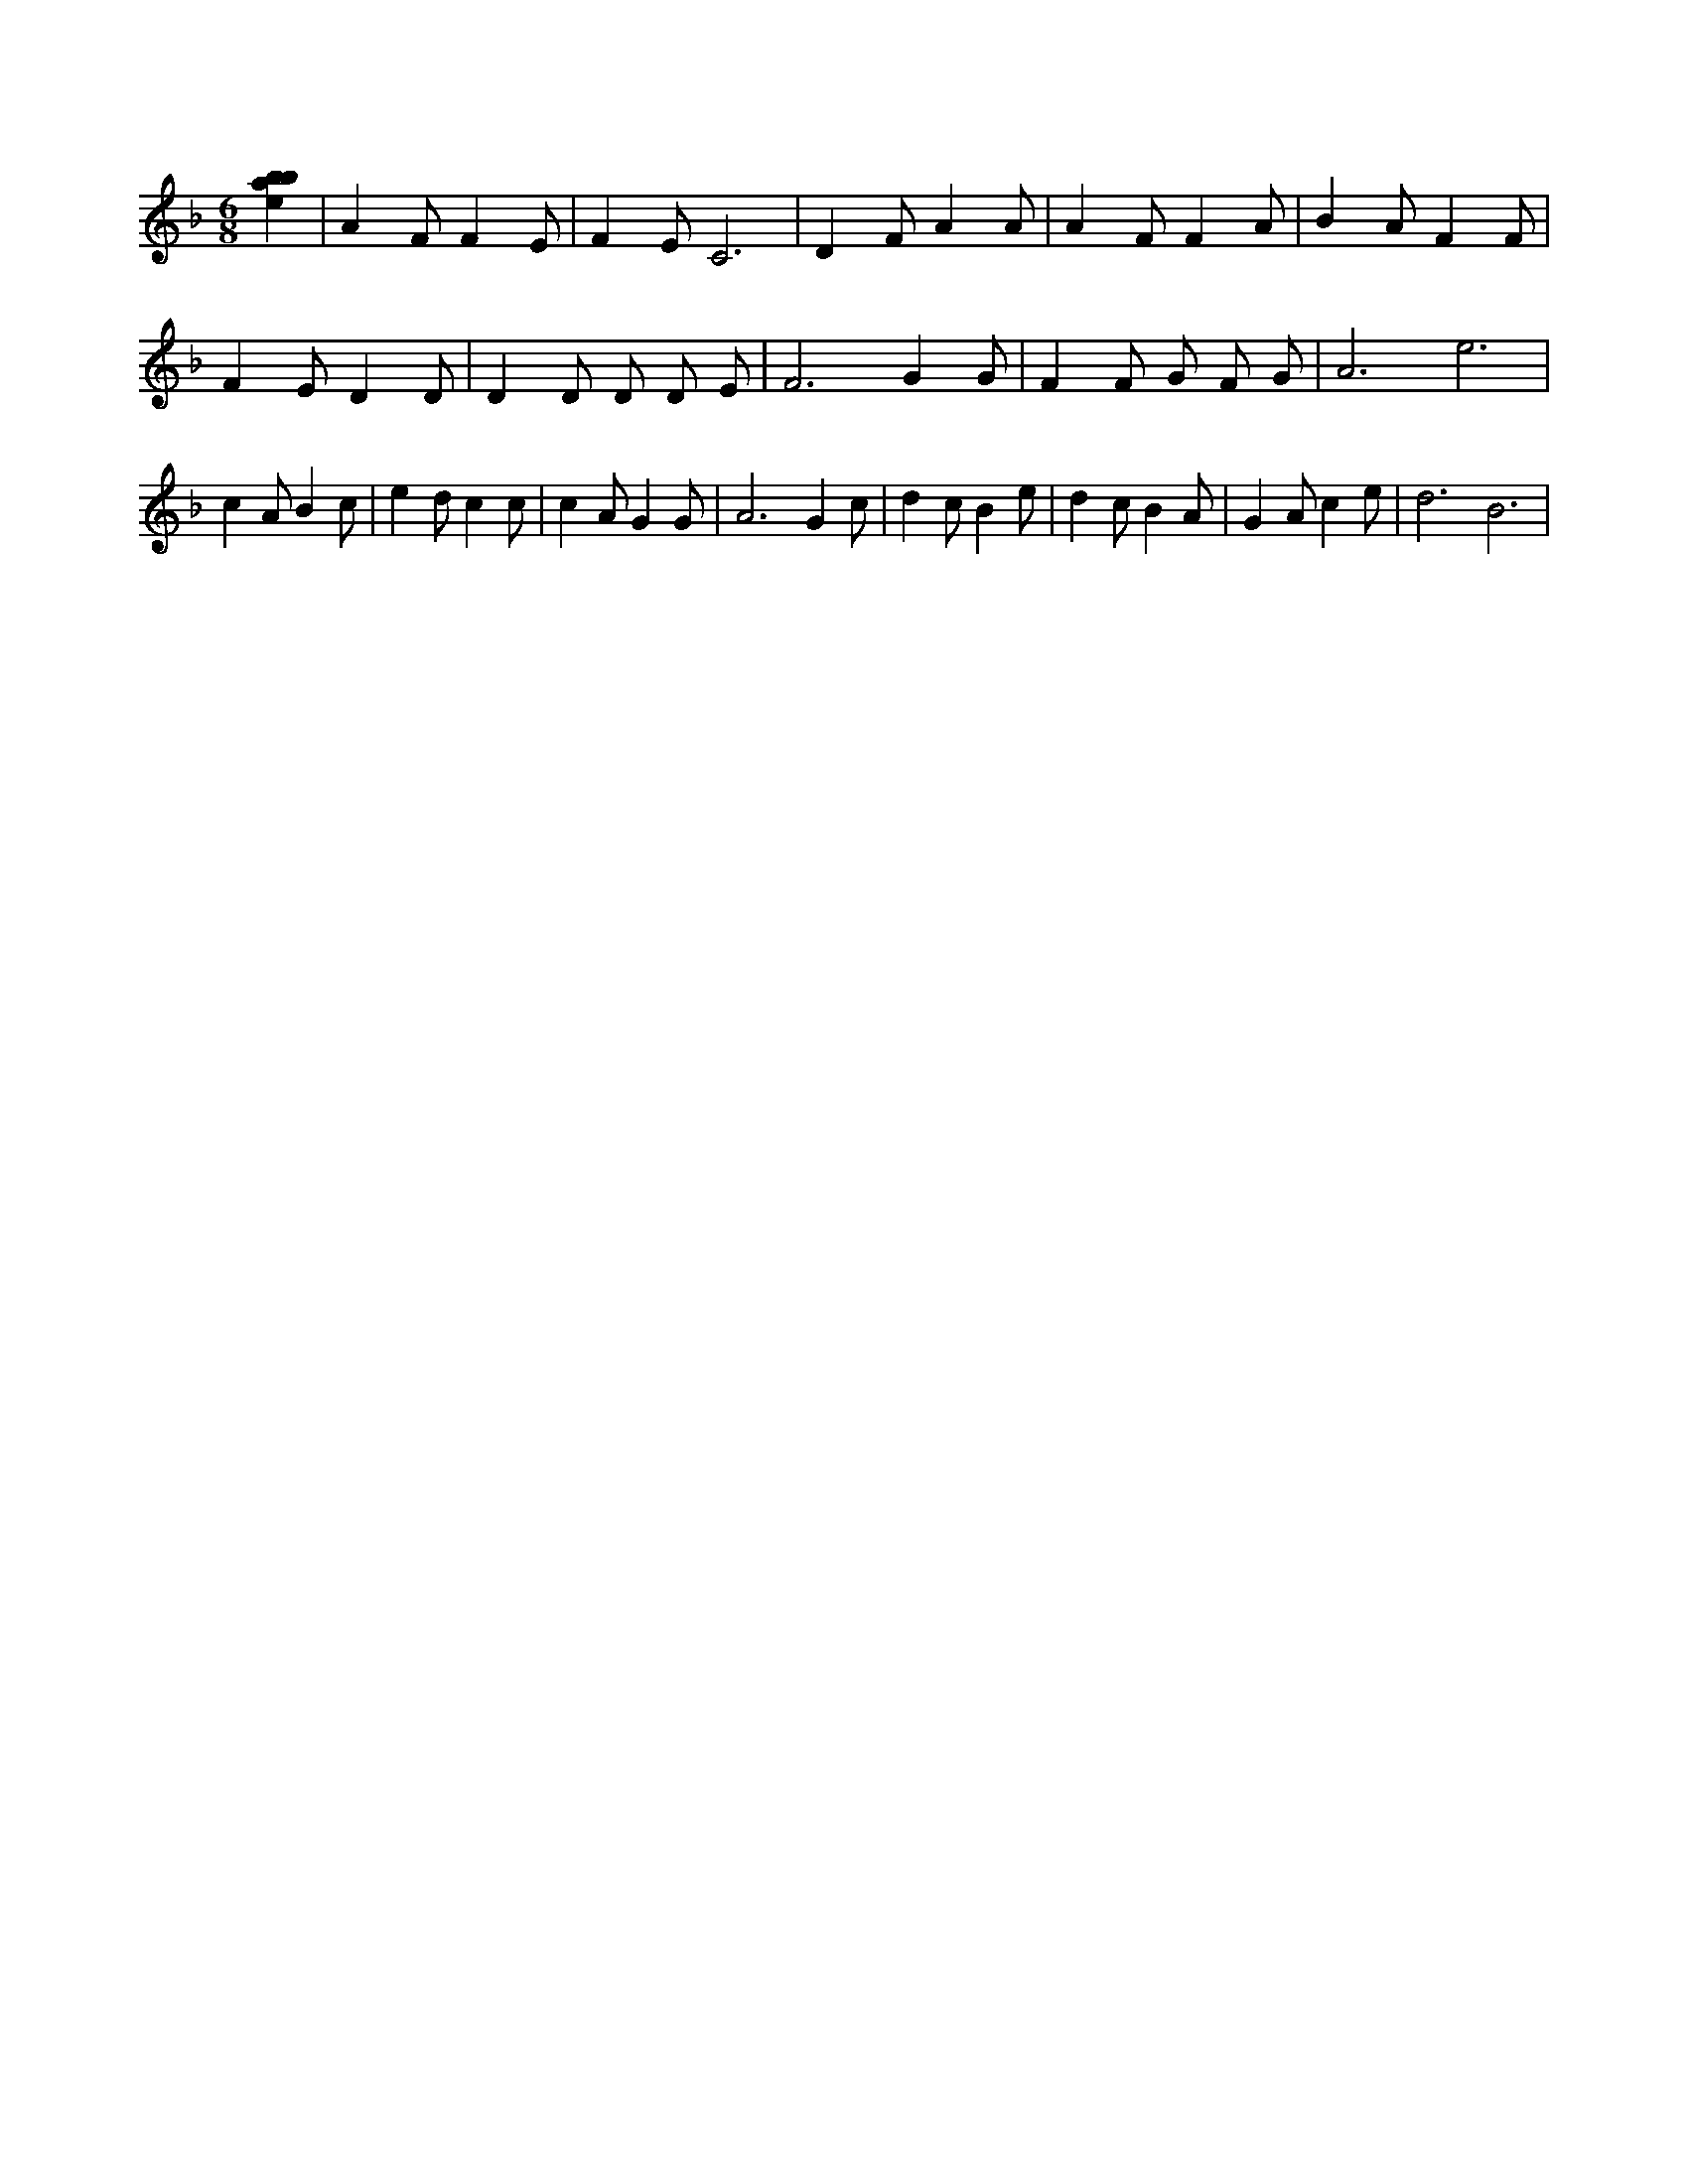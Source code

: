 X:734
L:1/4
M:6/8
K:Fclef
/2 [ebab] | A F/2 F E/2 | F E/2 C3 /2 | D F/2 A A/2 | A F/2 F A/2 | B A/2 F F/2 | F E/2 D D/2 | D D/2 D/2 D/2 E/2 | F3 /2 G G/2 | F F/2 G/2 F/2 G/2 | A3 /2 e3 /2 | c A/2 B c/2 | e d/2 c c/2 | c A/2 G G/2 | A3 /2 G c/2 | d c/2 B e/2 | d c/2 B A/2 | G A/2 c e/2 | d3 /2 B3 /2 |
